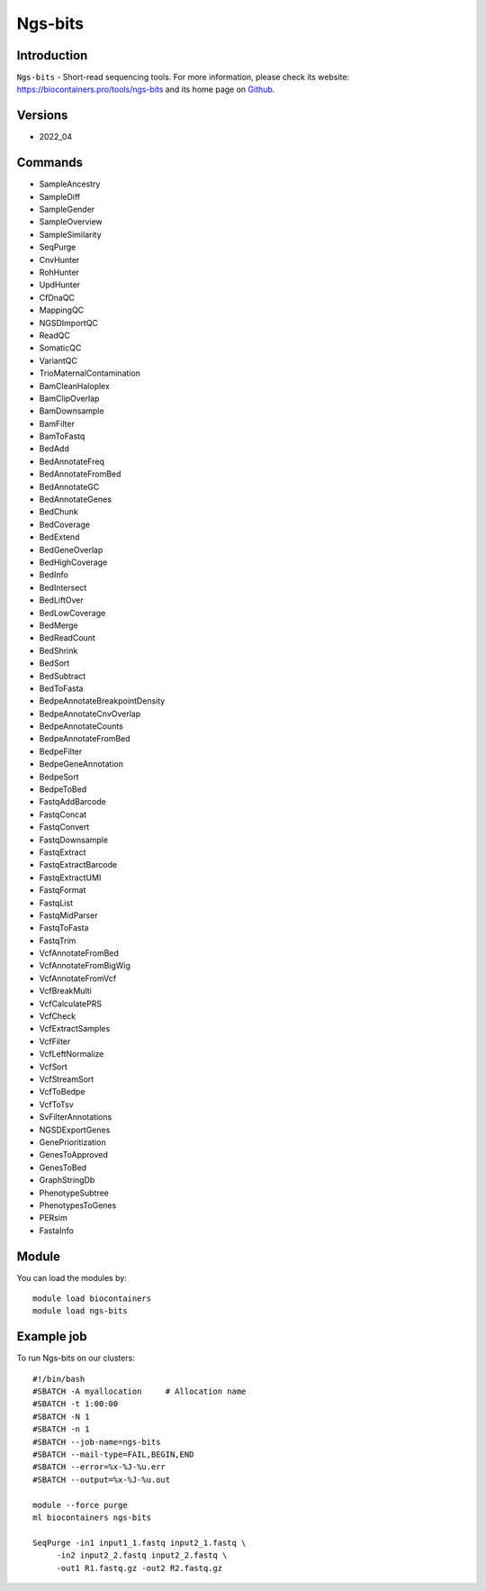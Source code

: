 .. _backbone-label:

Ngs-bits
==============================

Introduction
~~~~~~~~
``Ngs-bits`` - Short-read sequencing tools. For more information, please check its website: https://biocontainers.pro/tools/ngs-bits and its home page on `Github`_.

Versions
~~~~~~~~
- 2022_04

Commands
~~~~~~~
- SampleAncestry
- SampleDiff
- SampleGender
- SampleOverview
- SampleSimilarity
- SeqPurge
- CnvHunter
- RohHunter
- UpdHunter
- CfDnaQC
- MappingQC
- NGSDImportQC
- ReadQC
- SomaticQC
- VariantQC
- TrioMaternalContamination
- BamCleanHaloplex
- BamClipOverlap
- BamDownsample
- BamFilter
- BamToFastq
- BedAdd
- BedAnnotateFreq
- BedAnnotateFromBed
- BedAnnotateGC
- BedAnnotateGenes
- BedChunk
- BedCoverage
- BedExtend
- BedGeneOverlap
- BedHighCoverage
- BedInfo
- BedIntersect
- BedLiftOver
- BedLowCoverage
- BedMerge
- BedReadCount
- BedShrink
- BedSort
- BedSubtract
- BedToFasta
- BedpeAnnotateBreakpointDensity
- BedpeAnnotateCnvOverlap
- BedpeAnnotateCounts
- BedpeAnnotateFromBed
- BedpeFilter
- BedpeGeneAnnotation
- BedpeSort
- BedpeToBed
- FastqAddBarcode
- FastqConcat
- FastqConvert
- FastqDownsample
- FastqExtract
- FastqExtractBarcode
- FastqExtractUMI
- FastqFormat
- FastqList
- FastqMidParser
- FastqToFasta
- FastqTrim
- VcfAnnotateFromBed
- VcfAnnotateFromBigWig
- VcfAnnotateFromVcf
- VcfBreakMulti
- VcfCalculatePRS
- VcfCheck
- VcfExtractSamples
- VcfFilter
- VcfLeftNormalize
- VcfSort
- VcfStreamSort
- VcfToBedpe
- VcfToTsv
- SvFilterAnnotations
- NGSDExportGenes
- GenePrioritization
- GenesToApproved
- GenesToBed
- GraphStringDb
- PhenotypeSubtree
- PhenotypesToGenes
- PERsim
- FastaInfo

Module
~~~~~~~~
You can load the modules by::
    
    module load biocontainers
    module load ngs-bits

Example job
~~~~~
To run Ngs-bits on our clusters::

    #!/bin/bash
    #SBATCH -A myallocation     # Allocation name 
    #SBATCH -t 1:00:00
    #SBATCH -N 1
    #SBATCH -n 1
    #SBATCH --job-name=ngs-bits
    #SBATCH --mail-type=FAIL,BEGIN,END
    #SBATCH --error=%x-%J-%u.err
    #SBATCH --output=%x-%J-%u.out

    module --force purge
    ml biocontainers ngs-bits

    SeqPurge -in1 input1_1.fastq input2_1.fastq \
         -in2 input2_2.fastq input2_2.fastq \
         -out1 R1.fastq.gz -out2 R2.fastq.gz
.. _Github: https://github.com/imgag/ngs-bits
